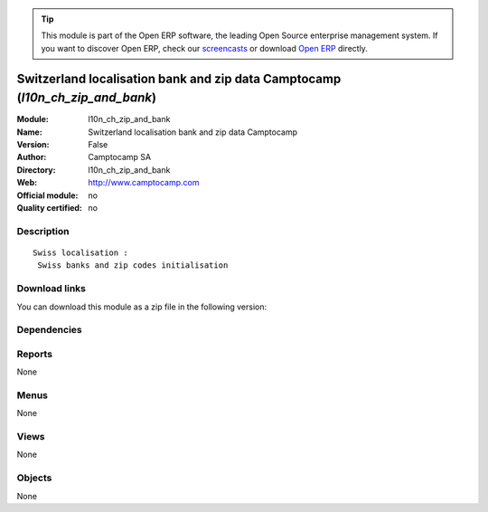 
.. i18n: .. module:: l10n_ch_zip_and_bank
.. i18n:     :synopsis: Switzerland localisation bank and zip data Camptocamp 
.. i18n:     :noindex:
.. i18n: .. 

.. module:: l10n_ch_zip_and_bank
    :synopsis: Switzerland localisation bank and zip data Camptocamp 
    :noindex:
.. 

.. i18n: .. raw:: html
.. i18n: 
.. i18n:       <br />
.. i18n:     <link rel="stylesheet" href="../_static/hide_objects_in_sidebar.css" type="text/css" />

.. raw:: html

      <br />
    <link rel="stylesheet" href="../_static/hide_objects_in_sidebar.css" type="text/css" />

.. i18n: .. tip:: This module is part of the Open ERP software, the leading Open Source 
.. i18n:   enterprise management system. If you want to discover Open ERP, check our 
.. i18n:   `screencasts <http://openerp.tv>`_ or download 
.. i18n:   `Open ERP <http://openerp.com>`_ directly.

.. tip:: This module is part of the Open ERP software, the leading Open Source 
  enterprise management system. If you want to discover Open ERP, check our 
  `screencasts <http://openerp.tv>`_ or download 
  `Open ERP <http://openerp.com>`_ directly.

.. i18n: .. raw:: html
.. i18n: 
.. i18n:     <div class="js-kit-rating" title="" permalink="" standalone="yes" path="/l10n_ch_zip_and_bank"></div>
.. i18n:     <script src="http://js-kit.com/ratings.js"></script>

.. raw:: html

    <div class="js-kit-rating" title="" permalink="" standalone="yes" path="/l10n_ch_zip_and_bank"></div>
    <script src="http://js-kit.com/ratings.js"></script>

.. i18n: Switzerland localisation bank and zip data Camptocamp (*l10n_ch_zip_and_bank*)
.. i18n: ==============================================================================
.. i18n: :Module: l10n_ch_zip_and_bank
.. i18n: :Name: Switzerland localisation bank and zip data Camptocamp
.. i18n: :Version: False
.. i18n: :Author: Camptocamp SA
.. i18n: :Directory: l10n_ch_zip_and_bank
.. i18n: :Web: http://www.camptocamp.com
.. i18n: :Official module: no
.. i18n: :Quality certified: no

Switzerland localisation bank and zip data Camptocamp (*l10n_ch_zip_and_bank*)
==============================================================================
:Module: l10n_ch_zip_and_bank
:Name: Switzerland localisation bank and zip data Camptocamp
:Version: False
:Author: Camptocamp SA
:Directory: l10n_ch_zip_and_bank
:Web: http://www.camptocamp.com
:Official module: no
:Quality certified: no

.. i18n: Description
.. i18n: -----------

Description
-----------

.. i18n: ::
.. i18n: 
.. i18n:   Swiss localisation :
.. i18n:    Swiss banks and zip codes initialisation

::

  Swiss localisation :
   Swiss banks and zip codes initialisation

.. i18n: Download links
.. i18n: --------------

Download links
--------------

.. i18n: You can download this module as a zip file in the following version:

You can download this module as a zip file in the following version:

.. i18n:   * `trunk <http://www.openerp.com/download/modules/trunk/l10n_ch_zip_and_bank.zip>`_

  * `trunk <http://www.openerp.com/download/modules/trunk/l10n_ch_zip_and_bank.zip>`_

.. i18n: Dependencies
.. i18n: ------------

Dependencies
------------

.. i18n:  * :mod:`l10n_ch`
.. i18n:  * :mod:`base`

 * :mod:`l10n_ch`
 * :mod:`base`

.. i18n: Reports
.. i18n: -------

Reports
-------

.. i18n: None

None

.. i18n: Menus
.. i18n: -------

Menus
-------

.. i18n: None

None

.. i18n: Views
.. i18n: -----

Views
-----

.. i18n: None

None

.. i18n: Objects
.. i18n: -------

Objects
-------

.. i18n: None

None
